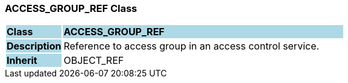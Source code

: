 === ACCESS_GROUP_REF Class

[cols="^1,2,3"]
|===
|*Class*
{set:cellbgcolor:lightblue}
2+^|*ACCESS_GROUP_REF*

|*Description*
{set:cellbgcolor:lightblue}
2+|Reference to access group in an access control service.
{set:cellbgcolor!}

|*Inherit*
{set:cellbgcolor:lightblue}
2+|OBJECT_REF
{set:cellbgcolor!}

|===
